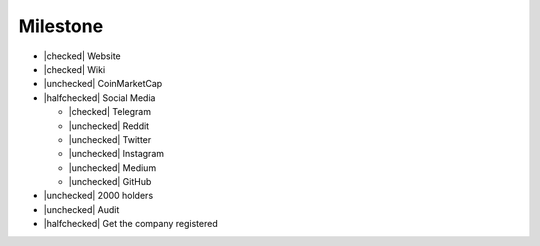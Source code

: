 Milestone
=========

- |checked| Website
- |checked| Wiki
- |unchecked| CoinMarketCap
- |halfchecked| Social Media

  - |checked| Telegram
  - |unchecked| Reddit
  - |unchecked| Twitter
  - |unchecked| Instagram
  - |unchecked| Medium
  - |unchecked| GitHub

- |unchecked| 2000 holders
- |unchecked| Audit
- |halfchecked| Get the company registered

.. |checked| raw:: html
  
  <input type="checkbox" checked onclick="this.checked = true">

.. |unchecked| raw:: html
  
  <input type="checkbox" onclick="this.checked = false">

.. |halfchecked| raw:: html
  
  <input type="checkbox" checked disabled>